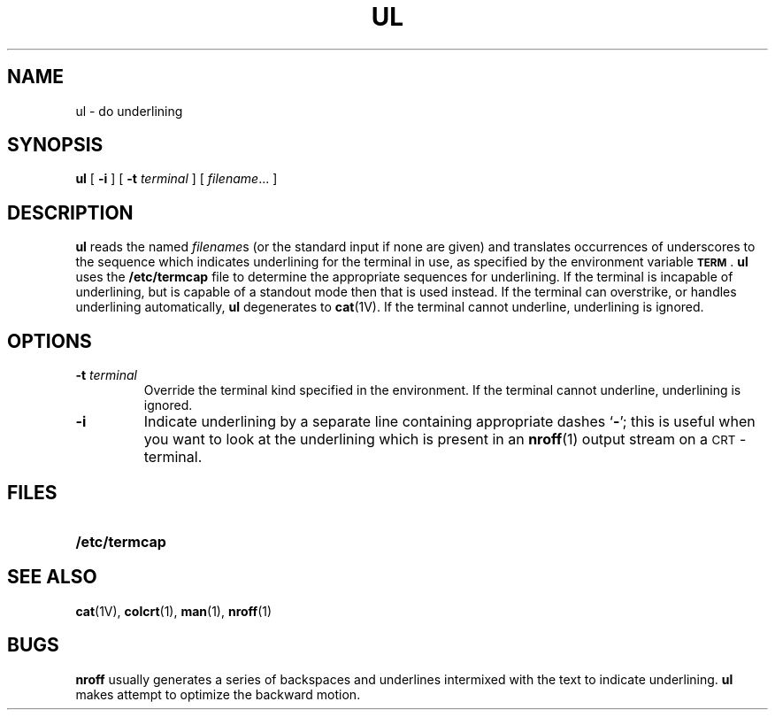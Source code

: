 .\" @(#)ul.1 1.1 92/07/30 SMI; from UCB 4.2
.TH UL 1 "9 September 1987"
.SH NAME
ul \- do underlining
.SH SYNOPSIS
.B ul
[
.B \-i
] [
.B \-t
.I terminal
] [
.IR filename .\|.\|.
]
.IX  "ul command"  ""  "\fLul\fP \(em underline text"
.IX  "underline text"  ""  "underline text \(em \fLul\fP"
.IX  "text processing utilities"  ul  ""  "\fLul\fP \(em underline text"
.SH DESCRIPTION
.LP
.B ul
reads the named
.IR filename s
(or the standard input if none are given)
and translates occurrences of underscores to the sequence
which indicates underlining for the terminal in use, as specified
by the environment variable
.B
.SM TERM\s0\fR.
.B ul
uses the
.B /etc/termcap
file to determine the appropriate
sequences for underlining.
If the terminal is incapable of underlining,
but is capable of a standout mode then that is used instead.
If the terminal can overstrike, or handles underlining automatically,
.B ul
degenerates to
.BR cat (1V).
If the terminal cannot underline, underlining is ignored.
.SH OPTIONS
.TP
.BI \-t " terminal"
Override the terminal kind specified in the environment.
If the terminal cannot underline, underlining is ignored.
.TP
.B \-i
Indicate underlining by a separate
line containing appropriate dashes
.RB ` \- ';
this is useful when you want to
look at the underlining which is present in an
.BR nroff (1)
output stream on a
.SM CRT\s0-terminal.
.SH FILES
.PD 0
.TP 20
.B /etc/termcap
.PD
.SH "SEE ALSO"
.BR cat (1V),
.BR colcrt (1),
.BR man (1),
.BR nroff (1)
.SH BUGS
.B nroff
usually generates a series of backspaces and underlines
intermixed
with the text to indicate underlining.
.B ul
makes attempt to optimize
the backward motion.
